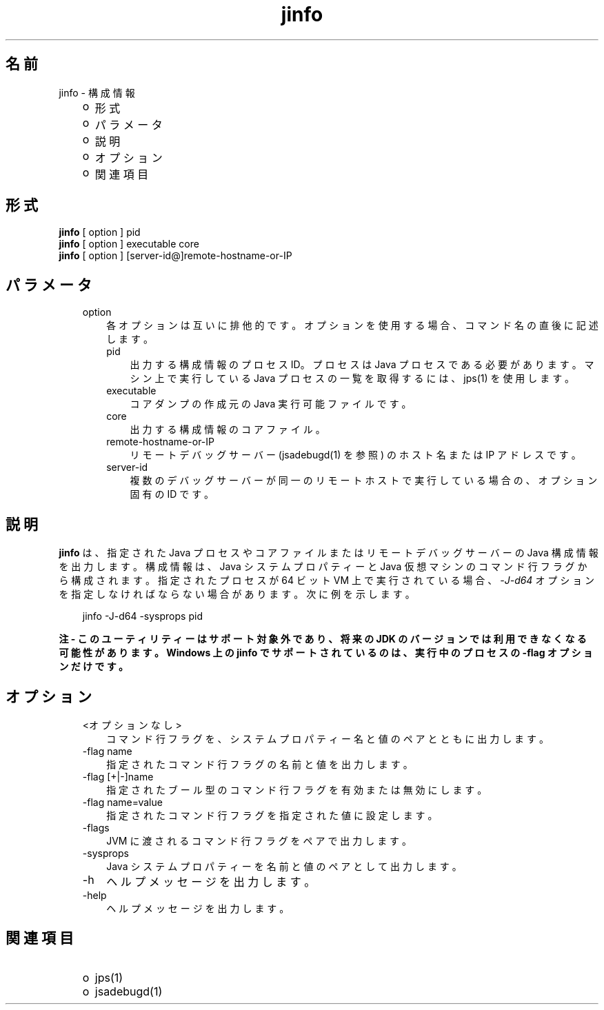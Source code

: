 ." Copyright 2006 Sun Microsystems, Inc.  All Rights Reserved.
." DO NOT ALTER OR REMOVE COPYRIGHT NOTICES OR THIS FILE HEADER.
."
." This code is free software; you can redistribute it and/or modify it
." under the terms of the GNU General Public License version 2 only, as
." published by the Free Software Foundation.
."
." This code is distributed in the hope that it will be useful, but WITHOUT
." ANY WARRANTY; without even the implied warranty of MERCHANTABILITY or
." FITNESS FOR A PARTICULAR PURPOSE.  See the GNU General Public License
." version 2 for more details (a copy is included in the LICENSE file that
." accompanied this code).
."
." You should have received a copy of the GNU General Public License version
." 2 along with this work; if not, write to the Free Software Foundation,
." Inc., 51 Franklin St, Fifth Floor, Boston, MA 02110-1301 USA.
."
." Please contact Sun Microsystems, Inc., 4150 Network Circle, Santa Clara,
." CA 95054 USA or visit www.sun.com if you need additional information or
." have any questions.
."
.TH jinfo 1 "04 May 2009"
." Generated from HTML by html2man (author: Eric Armstrong)

.LP
.SH "名前"
jinfo \- 構成情報
.LP
.RS 3
.TP 2
o
形式 
.TP 2
o
パラメータ 
.TP 2
o
説明 
.TP 2
o
オプション 
.TP 2
o
関連項目 
.RE

.LP
.SH "形式"
.LP

.LP
.nf
\f3
.fl
\fP\f3jinfo\fP [ option ] pid
.fl
\f3jinfo\fP [ option ] executable core
.fl
\f3jinfo\fP [ option ] [server\-id@]remote\-hostname\-or\-IP 
.fl
.fi

.LP
.SH "パラメータ"
.LP

.LP
.RS 3
.TP 3
option 
各オプションは互いに排他的です。オプションを使用する場合、コマンド名の直後に記述します。 
.RS 3
.TP 3
pid 
出力する構成情報のプロセス ID。プロセスは Java プロセスである必要があります。マシン上で実行している Java プロセスの一覧を取得するには、jps(1) を使用します。 
.RE
.RS 3
.TP 3
executable 
コアダンプの作成元の Java 実行可能ファイルです。 
.RE
.RS 3
.TP 3
core 
出力する構成情報のコアファイル。 
.RE
.RS 3
.TP 3
remote\-hostname\-or\-IP 
リモートデバッグサーバー (jsadebugd(1) を参照) のホスト名または IP アドレスです。 
.RE
.RS 3
.TP 3
server\-id 
複数のデバッグサーバーが同一のリモートホストで実行している場合の、オプション固有の ID です。 
.RE
.RE

.LP
.SH "説明"
.LP

.LP
.LP
\f3jinfo\fP は、指定された Java プロセスやコアファイルまたはリモートデバッグサーバーの Java 構成情報を出力します。構成情報は、Java システムプロパティーと Java 仮想マシンのコマンド行フラグから構成されます。指定されたプロセスが 64 ビット VM 上で実行されている場合、\f2\-J\-d64\fP オプションを指定しなければならない場合があります。 次に例を示します。
.br

.LP
.RS 3

.LP
jinfo \-J\-d64 \-sysprops pid
.RE
.LP
\f3注 \- このユーティリティーはサポート対象外であり、将来の JDK のバージョンでは利用できなくなる可能性があります。Windows 上の jinfo でサポートされているのは、実行中のプロセスの \-flag オプションだけです。\fP
.LP
.SH "オプション"
.LP

.LP
.RS 3
.TP 3
<オプションなし> 
コマンド行フラグを、システムプロパティー名と値のペアとともに出力します。
.br
.TP 3
\-flag name 
指定されたコマンド行フラグの名前と値を出力します。
.br
.TP 3
\-flag [+|\-]name 
指定されたブール型のコマンド行フラグを有効または無効にします。
.br
.TP 3
\-flag name=value 
指定されたコマンド行フラグを指定された値に設定します。
.br
.TP 3
\-flags 
JVM に渡されるコマンド行フラグをペアで出力します。
.br
.TP 3
\-sysprops 
Java システムプロパティーを名前と値のペアとして出力します。
.br
.TP 3
\-h 
ヘルプメッセージを出力します。 
.TP 3
\-help 
ヘルプメッセージを出力します。 
.RE

.LP
.SH "関連項目"
.LP
.RS 3
.TP 2
o
jps(1) 
.TP 2
o
jsadebugd(1) 
.RE

.LP

.LP
 
